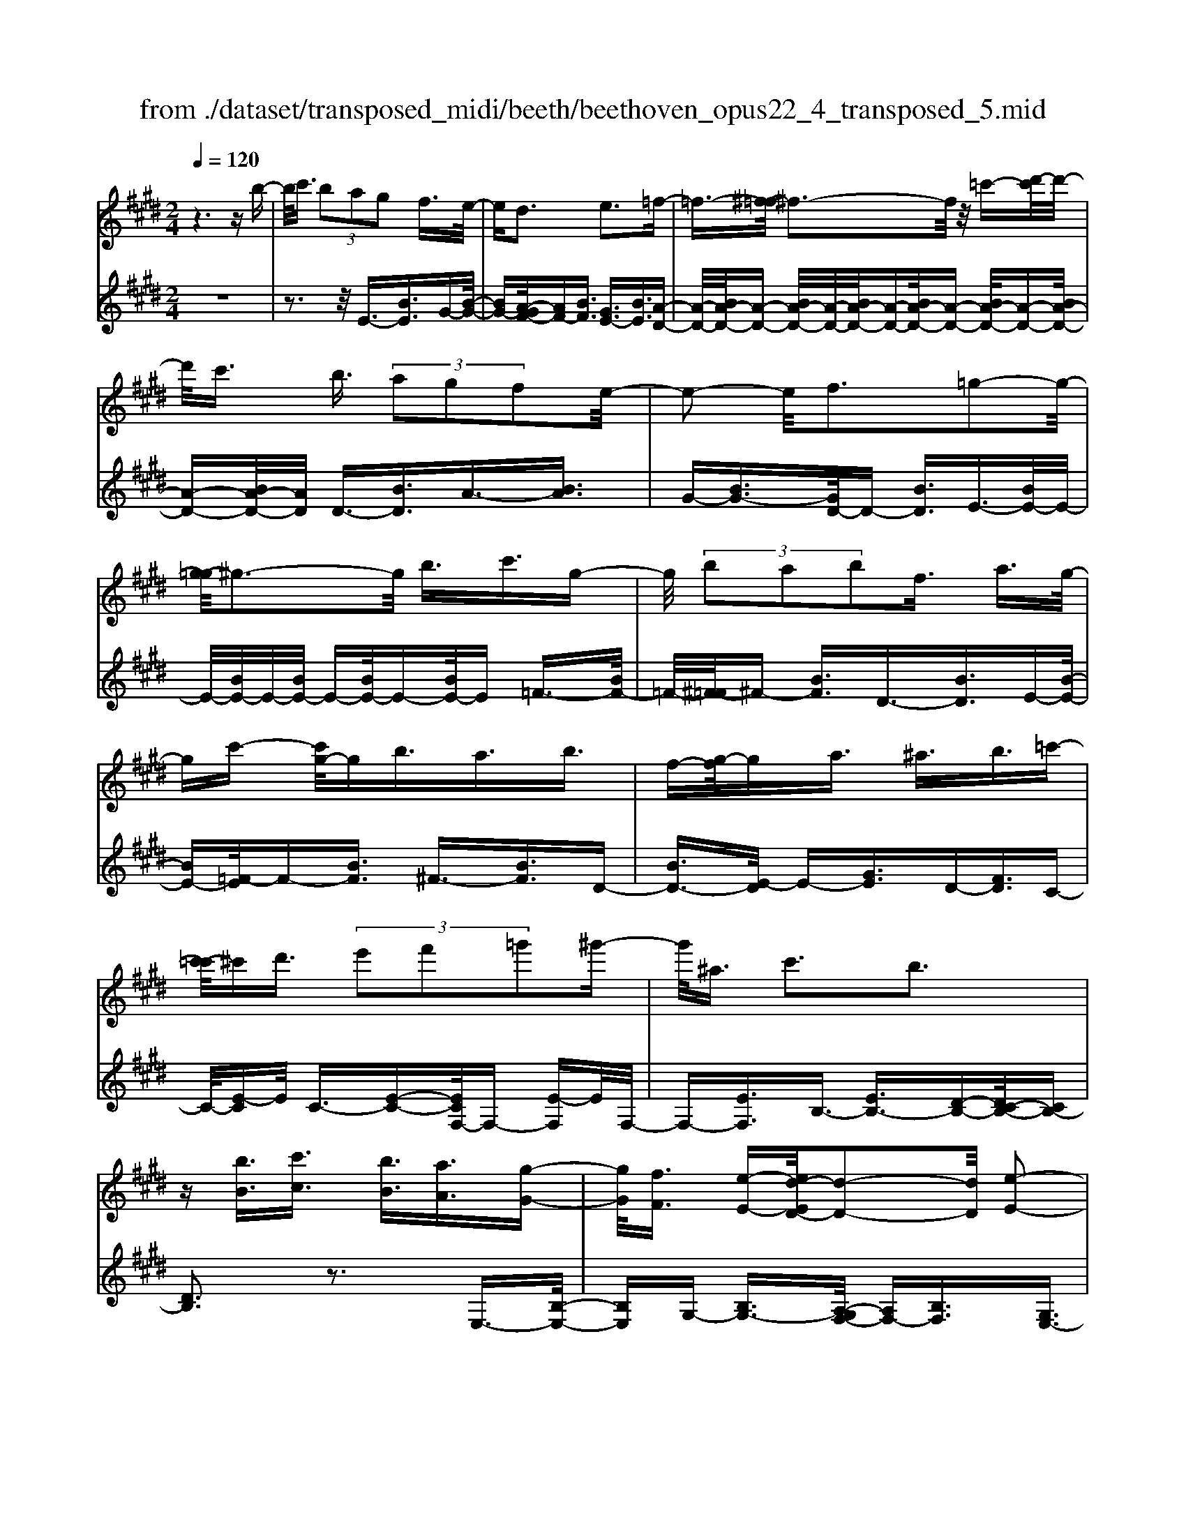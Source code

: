 X: 1
T: from ./dataset/transposed_midi/beeth/beethoven_opus22_4_transposed_5.mid
M: 2/4
L: 1/16
Q:1/4=120
K:E % 4 sharps
V:1
%%MIDI program 0
z6 zb-| \
b/2c'3/2  (3b2a2g2 f3/2e/2-| \
ed3 e3=f-| \
=f3/2-[^f-=f]/2 ^f3-f/2z/2 =c'-[d'-c']/2d'/2-|
d'/2c'3/2 b3/2 (3a2g2f2e/2-| \
e2- e/2f3=g2-g/2-| \
[g-=g]/2^g3-g/2 b3/2c'3/2g-| \
g/2 (3b2a2b2f3/2 a3/2g/2-|
gc'- [c'g-]/2gb3/2a3/2b3/2| \
f-[g-f]/2ga3/2 ^a3/2b3/2=c'-| \
[c'-=c']/2^c'd'3/2 (3e'2f'2=g'2^g'-| \
g'/2^a3/2 c'3b3|
z[bB]3/2[c'c]3/2 [bB]3/2[aA]3/2[g-G-]| \
[gG]/2[fF]3/2 [e-E-][ed-ED-]/2[d-D-]2[dD]/2 [e-E-]2| \
[eE][=fF]3 [^fF]4| \
[=c'c]3/2[d'd]3/2[^c'c]3/2[b-B-][ba-BA-]/2 [aA][g-G-]|
[gG]/2[fF]3/2 [e-E-]2 [e-E-]/2[f-eF-E]/2[f-F-]2[fF]/2[=g-G-]/2| \
[=g-G-]2 [gG]/2[^gG]4b3/2| \
[c'=d-]3/2[gd-]3/2[b-d-] [ba-d-]/2[ad][b^d-]3/2[f-d-]| \
[fd]/2[ae-]3/2 [g-e-][c'-ge=d-]/2[c'd-][gd-]3/2 [bd-]3/2[a-d-]/2|
[a-=d]/2a/2[b^d-]3/2[f-d-][a-fe-d]/2 [ae][gG]3/2[aA]3/2| \
[b-B-][=c'-bc-B]/2[c'c][^c'c]3/2 [d'd]/2z[e'e]z/2[e-E-]| \
[eE]2 [fF]3[=g-G-]2[g-G-]/2[^g-=g^G-=G]/2| \
[gG]3e/2z/2  (3de=f  (3^f=g^g|
 (3a^ab  (3=c'^c'=d'  (3^d'e'e f/2e/2d/2e/2| \
z/2[gA-]2[fA][eG]3z3/2| \
z[g-B-]4[gB]3/2[fc-]/2[gc-]/2[fc-]/2| \
c/2-[gc-]/2[fc-]/2[=fc-]/2 [^fc-]/2[gc-]/2c/2-[ac]/2 c3[d-A-]|
[dA]2 [eG-]3[BG-]3/2G3/2| \
[g-B-]4 [gB]3/2[fc-]3/2[gc-]/2[fc-]/2| \
[=fc-]/2[^fc-]2[gc]/2[e^A-]3/2[fA-]/2[eA-]/2[dA-]/2 [eA-]2| \
[f-^A]/2f/2[eB-]3 [dB-]3/2B3/2z|
z3/2d-[b-d-]/2[d'b-d]4[bd-]/2d/2-| \
[b-d-]/2[d'b-d]4[bd-]/2d/2-[b-d-]/2 [d'-b-d-]2| \
[d'b-d]2 [bd-]/2d/2-[b-d-]/2[d'b-d]3/2b/2z2z/2| \
[b'-b-]4 [b'b]3/2[^a'a]3/2z|
z3z/2[g'-g-]4[g'-g-]/2| \
[g'-g-]/2[g'f'-gf-]/2[f'f] z4 z/2[e'-e-]3/2| \
[e'-e-]2 [e'e]/2[d'-d-]2[d'd]/2[c'-c-]2[c'c]/2z/2| \
[b-B-]2 [bB]/2[c'c]3/2 [=d'd]3[^d'-d-]|
[d'd]2 [dB-]3[=f-B-]3| \
[=f-B-]2 [fB]/2[^f^A]3/2 z3/2[B-G-]2[B-G-]/2| \
[c-BG-]/2[cG-]2G/2-[=dG]3 [^dF]3/2z/2| \
z/2[GE-]3[^AE-]3[B-E]B/2|
D2- D/2-[DC-]/2C2-C/2B,2-B,/2-| \
B,/2^A,>B, (3D,F,B,D/2z/2 (3FBdF/2| \
 (3Bdf B/2z/2d/2f/2 z/2b/2-[b^a]/2z/2  (3e'c'a| \
 (3fc'^a  (3fea  (3fec f/2z/2e/2c/2-|
c/2 (3BDF (3Bdf (3bd'fb/2z/2d'/2| \
 (3f'bd'  (3f'b'e' ^a'/2z/2 (3f'e'c'f'/2e'/2| \
z/2 (3c'^ae' (3c'aec'/2z/2 (3aeBD/2| \
 (3FBd f/2z/2 (3bd'f (3bd'f'b/2d'/2|
z/2f'/2b' z (3DFB (3dfbd'/2f/2| \
z/2 (3bd'f' (3bd'f'b'z/2  (3E=GB| \
 (3e=gb e'/2z/2 (3gbe' (3g'be'g'/2b'/2-| \
b'/2z/2 (3^aa'=g' (3e'ag (3eAG=A/2z/2|
 (3=GFE G/2F/2z/2E/2- [ED-]/2D2-D/2z| \
z8| \
z6 z/2F3/2| \
G3/2 (3F2E2D2C3/2B,|
z/2B,3z4z/2| \
z4 z3/2A/2 B/2A/2B-| \
B/2A-[AG-]/2 GF3/2E3/2 Dz/2D/2-| \
D2- D/2zf3/2g3/2f3/2|
e3/2d3/2c3/2Bz3/2a-| \
a/2b3/2 a3/2 (3g2f2e2d/2-| \
db3/2a3/2  (3g2f2e2| \
d3/2 (3b2a2g2f3/2e|
db ag/2-[gf-]/2 f/2 (3edba/2z/2g/2| \
f/2z/2 (3edb (3agfe d/2-[=c'd]/2z/2b/2| \
a/2 (3gfed<c'b3/2 a3/2g/2-| \
gf3/2e-[ed-]/2 d2- d/2e3/2-|
e3/2=f3^f3z/2| \
z/2=c'3/2  (3d'2^c'2b2 a3/2g/2-| \
g (3f2d2e2=f3/2^f3/2| \
=g3^g4b-|
b/2 (3c'2g2b2a3/2 b3/2f/2-| \
fa- [ag-]/2gc'3/2g3/2b3/2| \
 (3a2b2f2 g3/2a3/2^a-| \
^a/2b-[=c'-b]/2 c'^c'3/2d'3/2 e'-[f'-e']/2f'/2-|
f'/2=g'3/2 ^g'3/2^a3/2c'3| \
b3z [bB]3/2[c'c]3/2[b-B-]| \
[bB]/2[aA]3/2 [gG]3/2[f-F-][fe-FE-]/2[eE] [d-D-]2| \
[dD][eE]3 [=f-F-]2 [f-F-]/2[^f-=f^F-=F]/2[^f-F-]|
[f-F-]2 [fF]/2z/2[=c'c]3/2[d'd]3/2 [^c'-c-][c'b-cB-]/2[b-B-]/2| \
[bB]/2[aA]3/2 [gG]3/2[fF]3/2[d-D-] [e-dE-D]/2[eE][=f-F-]/2| \
[=fF][^fF]3/2[=gG]3[^g-G-]2[g-G-]/2| \
[gG]3/2b3/2[c'=d-]3/2[gd-]3/2 [b-d-][ba-d-]/2[a-d-]/2|
[a=d]/2[b^d-]3/2 [fd]3/2[ae-]3/2[g-e-] [c'-ge=d-]/2[c'd-][g-d-]/2| \
[g=d-][bd-]3/2[a-d]a/2 [b^d-]3/2[f-d-][a-fe-d]/2[ae]| \
[gG]3/2[aA]3/2[b-B-] [=c'-bc-B]/2[c'c][^c'c]3/2[d'd]/2z/2| \
z/2[e'e]z/2 [eE]3[fF]3|
[=g-G-]2 [g-G-]/2[^g-=g^G-=G]/2[^gG]3  (3ede| \
=f/2z/2 (3^f=g^g (3a^ab (3=c'^c'=d'^d'/2z/2| \
e'/2e/2f/2e/2 d/2e/2[gA-]2A/2-[f-A]/2 [fe-G-]/2[e-G-]3/2| \
[eG]z3 [=G-B,-]4|
[=GB,]3/2[=F=C-]4[GC-]/2 C/2-[AC]/2C-| \
=C2 [DA,]3[E-=G,-]2[E-G,-]/2[EB,-G,-]/2| \
[B,=G,-]G,3/2-[G-B,-G,]/2[G-B,-]4[GB,]| \
[F-C-]4 [FC]3/2z/2 [e-F-]2|
[e-F-]3[eF]/2[=dF]3/2z3/2[b-d-B-]3/2| \
[b=dB]4 [^acA]3/2z3/2[b-d-B-]| \
[b=dB]/2F (3EFDF/2- [FC]/2z/2F/2-[FB,]/2 F^A,/2F/2-| \
F/2B,/2F C/2-[F-C]/2[F=D]/2z/2 B/2-[BA]/2z/2 (3B=GBF/2|
B (3EBDB/2-[BE]/2 z/2B/2-[BF]/2B=G/2B| \
 (3=GcB c/2-[cB]/2=d  (3BdB e/2-[e^A]/2z/2e/2-| \
[e^A]/2z/2B3/2[fF]/2e/2z/2 [f-F]/2[f=d]/2[fF]/2z/2 c/2[f-F]/2[fB]/2z/2| \
[fF]/2^A/2z/2[fF]/2 B/2[f-F]/2f/2c/2 [f-F]/2f/2=d/2[b-B]/2 [b=a]/2z/2[bB]/2=g/2|
z/2[bB]/2f/2[b-B]/2 b/2e/2[b-B]/2[bd]/2 z/2[b-B]/2[be]/2z/2 [b-B]/2[bf]/2z/2[bB]/2| \
=g/2[b-B]/2b/2g/2 [c'-c]/2[c'b]/2z/2[c'-c]/2 [c'b]/2z/2[=d'-d]/2[d'b]/2 z/2[d'-d]/2[d'b]/2[e'-e]/2| \
e'/2^a/2[e'e] ab3/2b'3b'/2-| \
b' (3^a'=g'e'c'/2[a-g]/2 a/2-[af]/2[a-g]/2[a-e]/2 a/2[b=d]3/2|
b3b>^a (3=gec[A-G]/2A/2-| \
[^AF]/2[A-=G][AE-]/2 [B-E=D-]/2[B-D-]2[BD]/2z3| \
z8| \
z/2E6-E/2=G/2F/2-|
F/2E=D3B,3z/2| \
z8| \
A6- A/2=c/2B| \
A=G3 E3g-|
=g4- g/2-[gf-A-]/2[f-A-]3| \
[fA-]/2A/2-[=gA-]/2[aA-]/2 A/2-[cA-]3/2 A-[d-A] [d=c-]/2[cB-]/2B/2A/2-| \
A/2[e-=G-]2[e-G-]/2[e-GE-]/2[e-E-]2[e-E]/2 e/2=c'3/2-| \
=c'4- [c'b-=d-]/2[b-d-]3[bd-]/2|
[=c'=d-]/2d/2-[d'd-]/2[fd-]3/2d3/2-[g-d][g=f]/2 ed/2-[a-dc-]/2| \
[a-=c-]2 [a-c]/2[aA]3z2z/2| \
z6 [=f'-=d'-]2| \
[=f'-=d'-]4 [f'd']z/2[e'=c']/2 [d'b]/2[c'a]3/2|
z3/2[e'-=c'-]6[e'-c'-]/2| \
[e'=c']/2[=d'b]/2z/2[c'a]/2 [b=g]4 [c'a][d'-b-]/2[d'bf-d-]/2| \
[f=d]z3/2[=ge]3/2 z3/2[a-f-]2[a-f-]/2| \
[af]3/2[b=g][=c'-a-]/2[c'ae-^c-]/2[ec]z3/2 [fd]3/2z/2|
z[=ge-]4[ae-]/2e/2- [be]/2[=c'-e-]3/2| \
[=c'-e-]2 [c'e-]/2[=d'e-]/2e/2-[e'e]/2 [=f'c'-]4| \
=c'/2-[=g'c'-]/2[a'c']/2z/2 [eB]3/2z[dA]3/2 z3/2[e-G-]/2| \
[e=G]B  (3ABG B/2-[BF]/2z/2B/2- [BE]/2BD/2|
B/2z/2 (3EBFB/2-[B=G]/2 z/2e/2 (3=de=ce| \
 (3BeA e/2-[eG]/2z/2e/2- [eA]/2z/2e/2-[eB]/2 e=c/2e/2| \
z/2 (3=cfe (3fe=g (3egea/2-[ad]/2z/2| \
a/2-[ad]/2z/2e3/2[bB]/2a/2 z/2[bB]/2=g/2[b-B]/2 b/2f/2[bB]/2e/2|
z/2[b-B]/2[bd]/2z/2 [bB]/2e/2[b-B]/2b/2 f/2[b-B]/2b/2=g/2 [e'e]/2=d'/2z/2[e'e]/2| \
=c'/2z/2[e'-e]/2[e'b]/2 [e'-e]/2e'/2a/2[e'-e]/2 e'/2g/2[e'-e]/2[e'a]/2 z/2[e'-e]/2[e'b]/2z/2| \
[e'-e]/2[e'=c']/2[e'-e]/2e'/2 c'/2[f'-f]/2f'/2e'/2 [f'-f]/2[f'e']/2z/2[=g'-g]/2 [g'e']/2z/2[g'-g]/2[g'e']/2| \
[a'-a]/2a'/2d'/2[a'a]d'e'3/2b'3|
b'>a'  (3f'd'b  (3aga f/2z/2e-| \
e/2b3b>a (3fdBA/2| \
z/2G/2A FE3 z2| \
z8|
z8| \
z2 [A-=GE]3[A=F=D]3| \
z8| \
z8|
z[=cA-F-]3 [A-F-]/2[B-A-F-]3[B-A-F-]/2| \
[BA-F-][BA-F-]3/2[=cA-F-]3/2 [BA-F-]3/2[AF]/2 [c-A-F-]2| \
[=cA-F-][B-A-F-]4[BA-F-]/2[A-F-]/2 [BA-F-]3/2[c-A-F-]/2| \
[=cA-F-][BA-F-]3/2[c-A-AF-F]/2[c-A-F-]2[c-AF]/2c2B/2-|
B=c4-c/2z/2 B>c| \
B=c B/2-[c-B]/2c/2B/2- [c-B]/2c/2B c/2-[cB]/2z/2c/2| \
 (3B=cB c/2z/2 (3B^cB (3cBcB/2c/2| \
z/2 (3BcB (3cBcB/2c/2z/2 B/2z3/2|
B3/2b3/2B3/2zB3/2b-| \
b/2B3/2 z3/2 (3B2b2B2b/2-| \
bz4z3/2B3/2| \
b3/2B3/2z B3/2b3/2B-|
B/2z3/2  (3B2b2B2 b2-| \
bz4b3/2b'3/2-| \
b'3/2zB3/2 b3z| \
z/2b-[b'-b]/2 b'3-b'/2z/2 b2-|
b/2 (3c'd'e' (3f'g'f' (3e'd'c'b/2z/2^a/2| \
 (3gfe  (3dcB  (3^AcB  (3dce| \
d/2z/2 (3feg (3fagb/2z/2  (3^ac'b| \
[aA]3/2[gG]3/2[fF]3/2[e-E-][ed-ED-]/2 [d-D-]2|
[dD]/2[eE]3[=fF]3[^f-F-]3/2| \
[f-F-]2 [fF]/2 (3=cc'd (3d'^cc'B/2z/2b/2| \
 (3AaG g/2z/2 (3FfD (3dEe=F/2z/2| \
=f/2^Ff/2- [=g-fG-]/2[g-G-]2[gG]/2[^g-G-]3|
[gG] (3Bbc (3c'GgB/2z/2  (3bAa| \
 (3BbF  (3fAa G/2z/2 (3gcc'G/2z/2| \
 (3gBb  (3AaB  (3bFf  (3AaG| \
 (3gAa B/2z/2 (3b=cc' (3^cc'dd'/2z/2|
e/2-[e'-e]/2e'/2[e-E-]2[e-E-]/2 [f-eF-E]/2[f-F-]2[fF]/2[=g-G-]| \
[=gG]2 [^g-G-]3[gG]/2 (3ede=f/2| \
f/2z/2 (3=g^ga (3^ab=c' (3^c'=d'^d'e'/2z/2| \
e/2f/2e/2d/2 e/2[gA-]2[fA][e-G-]2[e-G-]/2|
[eG]/2z3[g-B-]4[g-B-]/2| \
[gB][fc-]/2[gc-]/2 [fc-]/2[gc-]/2c/2-[fc-]/2 [=fc-]/2[^fc-]/2[gc-]/2c/2- [ac]/2c3/2-| \
c3/2[dA]3[eG-]3[B-G-]/2| \
[BG-]G3/2[g-B-]4[gB]3/2|
[fc-]3/2[gc-]/2 [fc-]/2[=fc-]/2[^fc-]2[gc]/2[e^A-]3/2[fA-]/2[eA-]/2| \
[d^A-]/2[eA-]2[f-A]/2f/2[eB-]3[dB-]3/2| \
B3/2[c'-c-]4[c'c]3/2[b-f-]| \
[bf-]/2[c'f-]/2[bf-]/2[^af-]/2 [bf-]2 [c'f]/2[=ad-]3/2 [bd-]/2[ad-]/2[gd-]/2[a-d-]/2|
[ad-]3/2[b-d]/2 [ba-e-]/2[a-e-]2[ae-]/2[ge-]3/2ez/2| \
z2 z/2g/2-[e'-g-] [g'e'g]4| \
g/2-[e'-g-][g'e'g]4g/2- [e'-g-][g'-e'-g-]| \
[g'e'g]3g/2-[e'-g-][g'e'g]3/2 z2|
z[g'-g-]4[g'g]3/2[f'f]3/2| \
z4 [e'-e-]4| \
[e'e]3/2[d'd]3/2z4[c'-c-]| \
[c'c]3[b-B-]2[bB]/2[a-A-]2[aA]/2|
z/2[g-G-]2[gG]/2[fF]3/2z/2[=g-G-]2[g-G-]/2[^g-=g^G-=G]/2| \
[gG]z3/2G3[g-^A-]2[g-A-]/2| \
[g^A]3[fB]3/2z3/2 E2-| \
E[e-=G-]4[eG]3/2[d^G]3/2|
z3/2[c-C-]2[c-C-]/2 [c=c-D-^C]/2[=c-D-]2[c-D]/2[c-E-]| \
[=c-E-]/2[cB-E-][B-E]/2 [BF-^C-]3/2[A-FC]3/2A- [AG-]/2G3/2-| \
GF3/2 (3EG,B, (3EGBe/2z/2g/2| \
 (3Beg  (3beg b/2z/2e'/2-[e'd']/2 z/2a'/2f'/2z/2|
 (3d'bf'  (3d'ba  (3d'ba  (3fba| \
f (3eG,B, (3EGB (3egBe/2z/2| \
 (3gbe g/2b/2z/2e'/2- [e'd']/2z/2 (3a'f'd'b/2f'/2| \
z/2 (3d'ba (3d'ba (3fbafe/2|
 (3G,B,E  (3GBe g/2z/2 (3Begb/2e/2| \
z/2g/2b/2e'z (3G,B,E (3GBeg/2| \
B/2z/2 (3egb (3egbe' z/2A,/2z/2C/2| \
 (3EAc  (3eac e/2z/2 (3ac'ea/2c'/2|
z/2e'z4z3/2G/2B/2| \
z/2 (3=degb/2d'/2f'/2  (3e'2d'2c'2| \
b3/2a2<g2a2-a/2-| \
a/2^a3b3z=f'/2|
[f'=f']/2d'/2[g'-f']/2g'^f'3/2  (3e'2=d'2c'2| \
b3/2g3/2 (3a2^a2b2=c'-| \
=c'2 ^c'4 c'3/2=d'/2-| \
=d'c'3/2 (3b2a2g2f3/2|
=f3^f3 =g2-| \
=g/2-[^g-=g]/2^g2-g/2z3/2c'3/2=d'-[d'c'-]/2| \
c'b3/2a3/2 g3/2f3/2z| \
z/2 (3a2b2a2g3/2 f3/2e/2-|
ed3/2z4z3/2| \
z8| \
z4  (3DEF  (3GAB| \
c/2z/2d e/2-[=f-e]/2f/2^f=g^gad/2-|
[e-d]/2e/2=f ^fg ad/2-[e-d]/2 e/2=f^f/2-| \
f/2 (3gad (3=d^de=f/2z/2^f/2 =g/2z/2^g/2-[a-g]/2| \
a/2 (3^a2c'2b2b/2z/2=a/2 z/2g/2z/2g/2| \
z/2f/2z/2e/2 z/2e/2=d/2z/2 ^d/2z/2f/2z/2 d/2z/2e/2z/2|
=f3^f3 z=c'-| \
=c'/2d'3/2 ^c'>c' b/2z/2a/2z/2 a/2z/2g/2z/2| \
f/2z/2f/2d/2 z/2e/2z/2g/2 z/2=f/2z/2^f/2 z/2=g3/2-| \
=g3/2^g3-g/2b ^ab|
c'g b/2-[ba-]/2a/2gabfa/2-| \
a/2g=g/2- [^g-=g]/2^g/2c' gb ag| \
ab f/2-[af]/2z/2 (3g=g^g (3a^ab=c'/2| \
c'/2z/2 (3=d'^d'e' (3=f'^f'=g' (3^g'^a'g'f'/2z/2|
 (3e'd'c' b/2^ac'3b3/2-| \
b3/2z[bB]3/2 [c'c]3/2[bB]3/2z| \
[aA]/2z/2[gG]/2z[fF]/2z/2[eE]/2 z3/2[=dD]/2 z/2[^dD]/2z| \
z/2[dD]/2z/2[eE]/2 z/2[=f-F-]2[f-F-]/2[^f-=f^F-=F]/2[^f-F-]2[f-F-]/2|
[fF]z/2[=c'c]3/2[d'd]3/2[^c'c]3/2 z/2[bB]/2z/2[aA]/2| \
z3/2[gG]/2 z/2[fF]/2z [dD]/2z/2[eE]/2z3/2[=fF]/2z/2| \
[fF]/2z/2[=gG]3 [^g-G-]3[gG-]/2[b-G-]/2| \
[bG-]/2[^aG][b=d-][c'd-][gd-][b-d-]/2[b=a-d-]/2[ad-]/2 [gd][a^d-]|
[bd-][fd] [ae-][ge-] [=g-e-]/2[^g-=ge=d-]/2[^gd-]/2[c'd-][gd-][b-d-]/2| \
[b=d-]/2[ad-][g-d]/2 g/2[a^d-][bd-][fd-]/2[a-e-d]/2[ae]/2 [gG][=gG]| \
[gG][aA]/2z/2 [^aA]/2z/2[bB]/2[=c'c]/2 z/2[^c'c]/2z/2[=d'd]/2 z/2[^d'd]/2z/2[e'e]/2| \
z/2[e-E-]2[e-E-]/2[f-eF-E]/2[f-F-]2[fF]/2 [=g-G-]2|
[=gG][^g-G-]3 [gG]/2 (3ede=f/2z/2^f/2| \
 (3=g^ga  (3^ab=c'  (3^c'=d'^d'  (3e'ef| \
e/2d/2e/2[gA-]2A/2- [f-A]/2[feG-]/2G/2-[BG-]/2 [cG-]/2G/2-[dG]/2e/2| \
f/2z/2g/2a/2 z/2[b-e-]4[b-e-]3/2|
[be]/2[bd]6[b-e-]3/2| \
[b-e]3[b-f]/2[bg][b-a-]3[b-a-]/2| \
[b-a-]2 [ba]/2[e'-g-]4[e'-g]/2[e'-a]/2e'/2-| \
[e'b-]/2[e'c'b]/2z2z/2[f'c'f]/2 z2 [g'bg]/2z3/2|
z[a'a] z2 [g'g-]3[e'-g-]| \
[e'g-]/2g[be]6[b-d-]/2| \
[b-d-]4 [bd]3/2[b-e-]2[b-e-]/2| \
[b-e]2 [b-f-]/2[b-g-f]/2[bg]/2[b-a-]4[b-a-]/2|
[ba]3/2[e'-g-]4[e'-g]/2 [e'-a-]/2[e'-b-a]/2[e'-b]/2[e'c'a]/2| \
z2 z/2[f'c'f]/2z2[g'bg]/2z2z/2| \
[a'a]/2z2z/2[g'-g-]2[g'-g-]/2[g'e'-g-]/2 [e'g-]g-| \
g/2[e'-g-e-]4[e'-ge]/2[e'-a-f-]/2[e'-b-ag-f]/2 [e'-bg]/2[e'c'a]/2z|
z3/2[f'c'f]/2 z2 z/2[g'bg]/2z2[a'a]/2z/2| \
z2 [g'g-]3[e'g-]3/2g[e'-g-e-]/2| \
[e'-ge]4 [e'-af][e'-b-g-]/2[e'-c'-ba-g]/2 [e'c'a]/2z3/2| \
z[f'e'^af]/2z2z/2 [g'e'bg]z2[d'=ad]|
z2 z/2[e'ge]/2z b3/2c'3/2b-| \
b/2a3/2 g3/2f3/2e- [ed-A-]/2[dA-][c-A-]/2| \
[cA-][B-A-]4[B-A]3/2B/2[c-A-]| \
[cA-]/2[dA]3/2 [eG]/2zB3/2c3/2B3/2|
A-[AG-]/2GF3/2 E3/2[DA,-]3/2[C-A,-]| \
[CA,-]/2[B,-A,-]4[B,-A,]3/2 [C-B,A,-]/2[CA,-][D-A,-]/2| \
[DA,]z/2[EG,]/2 z2 z/2[dA]/2z2z/2[e-G-]/2| \
[eG]/2z2[d'af]z3[e'ge]
V:2
%%clef treble
%%MIDI program 0
z8| \
z3z/2E3/2-[BE]3/2G-[B-G-]/2| \
[BG-][A-GF-]/2[AF-][BF]3/2 [GE-]3/2[BE]3/2[A-D-]| \
[A-D-]/2[BA-D-]/2[A-D-] [BA-D-]/2[A-D-]/2[BA-D-]/2[A-D-][BA-D-]/2[A-D-] [BA-D-]/2[A-D-][BA-D-]/2|
[A-D-][BA-D-]/2[AD]/2 D3/2-[BD]3/2A3/2-[BA]3/2| \
G-[BG-]3/2[GD-]/2D- [BD]3/2E3/2-[BE-]/2E/2-| \
E/2-[BE-]/2E/2-[BE-]/2 E-[BE-]/2E-[BE-]/2E =F3/2-[BF-]/2| \
=F/2-[^F-=F]/2^F- [BF]3/2D3/2-[BD]3/2E-[B-E-]/2|
[BE-][=F-E]/2F-[BF]3/2 ^F3/2-[BF]3/2D-| \
[BD-]3/2[E-D]/2 E-[GE]3/2D-[FD]3/2C-| \
C/2-[E-C]E/2 C3/2-[E-C-][ECF,-]/2F,- [E-F,]E/2F,/2-| \
F,-[EF,]3/2B,3/2- [EB,-]3/2[D-B,-][DC-B,-]/2[CB,-]|
[DB,]3z3 E,3/2-[B,-E,-]/2| \
[B,E,]G,- [B,G,-]3/2[A,-G,F,-]/2 [A,F,-][B,F,]3/2[G,E,-]3/2| \
[B,E,]3/2[A,-D,-]3/2[B,A,-D,-]/2[A,-D,-][B,A,-D,-]/2[A,-D,-]/2[B,A,-D,-]/2 [A,-D,-][B,A,-D,-]/2[A,-D,-]/2| \
[A,-D,-]/2[B,A,-D,-]/2[A,-D,-] [B,A,-D,-]/2[A,-D,-][B,A,-D,-]/2 [A,D,]/2D,3/2- [B,D,]3/2A,/2-|
A,-[B,A,]3/2G,-[B,G,-]3/2[G,D,-]/2D,-[B,D,]3/2| \
E,3/2-[B,E,-]/2 E,-[B,E,-]/2E,/2- [B,E,-]/2E,-[B,E,-]/2 E,-[B,E,-]/2E,/2-| \
E,/2=F,3/2- [B,F,-]/2F,^F,-[B,F,-]3/2 [F,B,,-]/2B,,-[B,-B,,-]/2| \
[B,B,,]E,3/2-[B,-E,-][B,=F,-E,]/2 F,-[B,F,]3/2^F,3/2-|
[B,F,]3/2B,,3/2-[B,-B,,-] [B,E,-B,,]/2E,-[B,E,]3/2=D,-| \
=D,/2-[E,-D,][E,C,-]/2 C,-[E,-C,] E,/2A,,3/2- [A,A,,]3/2B,,/2-| \
B,,-[G,-B,,] G,/2B,,-[D,B,,-]3/2B,,/2E,,-[E,-E,,]/2E,-| \
[EE,-]/2E,-[EE,-]/2 E,-[EE,-]/2E,-[EE,-]/2E,/2z/2 =D-[E-D-]|
[E=D-]/2[DC-]/2C- [E-C]E/2A,-[AA,]3/2 B,3/2-[G-B,-]/2| \
[G-B,]/2G/2B,- [DB,-]3/2B,/2 [EE,]3z| \
z3/2[G-E-]4[GE]3/2[F-A,-]| \
[F-A,-]6 [FA,]3/2[F-B,-]/2|
[F-B,-]2 [FB,]/2[EE,]3z2z/2| \
z/2[G-E-]4[GE]3/2 [C-^A,-]2| \
[C-^A,-]3[CA,]/2[F-F,-]4[F-F,-]/2| \
[FF,][FB,]6D,-|
[B,-D,-]/2[DB,-D,]4[B,E,-]/2E,/2-[B,-E,-]/2 [D-B,-E,-]2| \
[DB,-E,]2 [B,F,-]/2F,/2-[B,-F,-]/2[DB,-F,]4[B,G,-]/2| \
G,/2-[B,-G,-]/2[D-B,-G,]4[DB,]/2[d-B-G-]2[d-B-G-]/2| \
[dB-G-]/2[=f-B-G-]2[f-BG]/2[f-c-^F-]2[=f-c-^F-]/2[f-=fc-^F-]/2 [fc-F-][c-F-]|
[cF]/2[BG-E-]3[c-^A-G-E-]2[c-A-G-E-]/2 [c-A-GED-]/2[c-A-D-]3/2| \
[c^AD-][dBD-]3/2D[GE-C-]3[A-E-C-]3/2| \
[^AEC][B-F-B,-]2[BFB,]/2z/2 [EE,]3/2z[DF,]3/2| \
z[^A,F,]3/2z3/2 [B,B,,]3z|
z2 [B,G,-]3[=D-G,-]2[D-G,]/2[D-F,-]/2| \
[=D-F,-]2 [DF,-]/2[^DF,-]3/2 F,z/2[G,-E,-]2[G,-E,-]/2| \
[G,E,-]/2[^A,-E,-]2[A,-E,]/2[A,D,-]3 [B,D,-]3/2D,/2-| \
D,/2[G,C,-]3[=G,-C,-]2[G,-C,]/2 G,/2-[G,B,,-]3/2|
[F,-B,,]3/2[F,E,,-]3/2[E,-E,,-] [E,-F,,-E,,]/2[E,-F,,-][E,D,-F,,-]/2 [D,-F,,][D,-F,,-]| \
[D,F,,-]/2[C,F,,]3/2 B,,,3B,,2-B,,/2-[D,-B,,-]/2| \
[D,-B,,-]2 [D,-B,,-]/2[F,-D,-B,,-]2[F,-D,B,,-]/2[F,C,-B,,-B,,]/2[C,-B,,-]2[C,-B,,-]/2| \
[E,-C,-B,,-]2 [E,-C,-B,,-]/2[F,-E,-C,-B,,-]3[^A,-F,-E,-C,-B,,-]2[A,-F,E,-C,B,,]/2|
[^A,E,]/2B,,2-B,,/2-[B,-B,,]/2B,2-B,/2- [D-B,-]2| \
[D-B,-]/2[FDB,]3[C-B,-]2[C-B,-]/2 [E-C-B,-]2| \
[E-C-B,-][F-E-C-B,-]3 [^A-F-E-C-B,-]2 [A-FECB,]/2[AB,,-]/2B,,-| \
B,,3/2B,2-B,/2- [D-B,-]3[F-D-B,-]|
[F-DB,-]3/2[FB,]/2 A,,2- A,,/2-[A,-A,,]/2A,2-A,/2-[D-A,-]/2| \
[D-A,-]2 [FD-A,]3[D=G,,-]/2G,,2-G,,/2| \
=G,2- G,/2-[B,-G,-]3[E-B,-G,-]2[E-B,-G,-]/2| \
[EB,=G,]/2=C,3-[E,-C,-]2[E,-C,-]/2 [G,-E,C,-]/2[G,-C,-]3/2|
[=G,=C,-][^A,-C,-]2[A,-C,]/2A,/2 [B,-B,,-]4| \
[B,B,,]3 (3F,2G,2F,2E,-| \
E,/2D,3/2 C,3/2B,,z/2B,,3| \
z8|
z3/2A,/2 B,/2A,<B,A,3/2 G,3/2F,/2-| \
F,/2-[F,E,-]/2E, D,z/2D,3z3/2| \
z8| \
z/2F3/2 G3/2 (3F2E2D2C/2-|
CB, z2 A3/2B3/2A-| \
[AG-]/2GF3/2E3/2Dz2z/2| \
z8| \
z8|
z8| \
z8| \
z4 z3/2E3/2-[B-E-]| \
[BE]/2G-[BG-]3/2[A-GF-]/2[AF-][BF]3/2 [GE-]3/2[B-E-]/2|
[BE][A-D-]3/2[BA-D-]/2[A-D-] [BA-D-]/2[A-D-]/2[BA-D-]/2[A-D-][BA-D-]/2[A-D-]| \
[BA-D-]/2[A-D-][BA-D-]/2 [A-D-][BA-D-]/2[AD]/2 D3/2-[BD]3/2A-| \
A/2-[BA]3/2 G-[BG-]3/2[GD-]/2D- [BD]3/2E/2-| \
E-[BE-]/2E-[BE-]/2E/2-[BE-]/2 E-[BE-]/2E-[BE-]/2E|
=F3/2-[BF-]/2 F^F- [BF-]3/2[FD-]/2 D-[B-D-]| \
[BD]/2E3/2- [B-E-][B=F-E]/2F-[BF]3/2 ^F3/2-[B-F-]/2| \
[BF]D3/2-[B-D-][BE-D]/2 E-[GE]3/2D3/2-| \
[F-D][FC-]/2C-[E-C]E/2 C3/2-[EC]3/2F,-|
[EF,]3/2F,3/2-[EF,]3/2B,3/2- [EB,-]3/2[D-B,-]/2| \
[DB,-][C-B,-] [D-CB,-]/2[D-B,-]2[DB,]/2z3| \
E,3/2-[B,E,]3/2G,3/2-[B,-G,-][B,A,-G,F,-]/2 [A,F,-][B,-F,-]| \
[B,F,]/2[G,E,-]3/2 [B,E,]3/2[A,-D,-]3/2[B,A,-D,-]/2[A,-D,-][B,A,-D,-]/2[A,-D,-]/2[B,A,-D,-]/2|
[A,-D,-][B,A,-D,-]/2[A,-D,-][B,A,-D,-]/2[A,-D,-] [B,A,-D,-]/2[A,-D,-][B,A,-D,-]/2 [A,D,]/2D,3/2-| \
[B,D,]3/2A,3/2-[B,A,]3/2G,-[B,G,-]3/2[G,D,-]/2D,/2-| \
D,/2-[B,D,]3/2 E,3/2-[B,E,-]/2 E,-[B,E,-]/2E,/2- [B,E,-]/2E,-[B,E,-]/2| \
E,-[B,E,-]/2E,=F,3/2- [B,F,-]/2F,^F,-[B,F,-]3/2|
[F,B,,-]/2B,,-[B,B,,]3/2E,3/2-[B,-E,-][B,=F,-E,]/2 F,-[B,-F,-]| \
[B,=F,]/2^F,3/2- [B,F,]3/2B,,3/2-[B,-B,,-] [B,E,-B,,]/2E,-[B,-E,-]/2| \
[B,E,]=D,3/2-[E,-D,][E,C,-]/2 C,-[E,-C,] E,/2A,,3/2-| \
[A,A,,]3/2B,,3/2-[G,-B,,] G,/2B,,-[D,B,,-]3/2B,,/2E,,/2-|
E,,/2-[E,-E,,]/2E,- [EE,-]/2E,-[EE,-]/2 E,-[EE,-]/2E,-[EE,-]/2E,/2z/2| \
=D-[ED-]3/2[DC-]/2C- [E-C]E/2A,-[AA,]3/2| \
B,3/2-[G-B,]G/2B,- [DB,-]3/2B,/2 [E-E,-]2| \
[EE,]z2z/2[=G,-E,-]4[G,-E,-]/2|
[=G,E,][=F,A,,-]4[G,A,,-]/2A,,/2- [A,A,,-]/2[=C,-A,,-]3/2| \
[=C,A,,]3/2[D,B,,]3[E,-E,,-]3[E,-E,,-]/2| \
[E,E,,]z3/2[=G,-E,-]4[G,E,]3/2| \
[F,-^A,,-]4 [F,A,,]3/2[C-A,-]2[C-A,-]/2|
[C^A,]3z/2[=DB,]3/2z3/2[=FF,]3/2| \
z[FF,]3/2z3/2 [F,F,,]3/2z3/2[B,-B,,-]| \
[B,B,,]/2[C,^A,,]/2z [=D,B,,]/2z[E,C,]/2 z[F,D,]/2z/2 [=G,E,]/2z[F,D,]/2| \
z[E,C,] z/2[=D,B,,]/2z [F,^D,]/2z[=G,E,]/2 z/2[A,F,]/2z|
[B,=G,]/2z[=CA,]/2 z[B,G,]/2z[A,F,]/2z [G,E,]/2z/2[G,E,]/2z/2| \
z/2[G,=F,]/2z [G,F,]/2z[B,^F,]/2 z/2[B,F,]/2z [CF,]/2z[CF,]/2| \
z[=DB,]3/2[^A,A,,]/2z [B,B,,]/2z[CC,]/2 z/2[DD,]/2z| \
[EE,]/2z[=DD,]/2 z[CC,]/2z[B,B,,]/2z [^DD,]/2z/2[EE,]/2z/2|
z/2[FF,]/2z [=GG,]/2z[AA,]/2 z/2[GG,]/2z [FF,]/2z[EE,]/2| \
z[=GE]/2z[^G=F]/2z/2[GF]/2 z[B^F]/2z[BF]/2z| \
[cF]/2z[cF]z/2[BF=DB,] z/2[BFDB,]/2z [BFDB,]/2z[BFDB,]/2| \
z[^AFECB,]/2z[AFECB,]/2z [AFECB,]/2z[AFECB,]/2 z[B,F,=D,B,,]|
z/2[B,F,=D,B,,]/2z [B,F,D,B,,]/2z[B,F,D,B,,]/2 z[^A,F,E,C,B,,]/2z[A,F,E,C,B,,]/2z| \
[^A,F,E,C,B,,]/2z[A,F,E,C,B,,]z/2[B,-B,,-]4[B,-B,,-]| \
[B,B,,]=D,4-D,3/2-[D,C,-]/2C,-| \
C,2- C,/2z/2=D,/2E,/2 z/2G,,3/2 z3/2^A,,/2-|
^A,,z3/2B,,3/2 z4| \
z/2=G,4-G,3/2- [G,F,-]/2F,3/2-| \
F,2 z/2=G,/2A,/2z/2 C,3/2zD,3/2| \
z2 E,3/2z4z/2|
z8| \
z3z/2B,4-B,/2-| \
B,3/2E,3z3z/2| \
z8|
z2 z/2E4-E3/2-| \
E/2A,3z3[E-=C-]3/2| \
[E-=C-]4 [EC]/2[=D-B,-]3[D-B,-]/2| \
[=DB,]/2[E-=C-]/2[=F-ED-C]/2[FD]/2 [A,^F,]3/2z3/2[B,G,]3/2z[C-A,-]/2|
[=C-A,-]3[CA,]/2z/2 [=D-B,-]/2[E-DC-B,]/2[EC]/2[=G,E,]3/2z| \
[A,F,]3/2z3/2[B,=G,]3/2z[=D-B,-]2[D-B,-]/2| \
[=D-B,-]4 [DB,]/2z/2[=C-A,-]/2[CB,-A,=G,-]/2 [B,G,]/2[A,F,]3/2| \
z[=c-A-]6[cA]|
z/2[B-=G-]/2[BA-GF-]/2[AF]/2 [GE]4 [F=D]3/2[E-=C-]/2| \
[E-=C-]3[EC]/2[=DB,]3/2[CA,-]3| \
[A-A,-]2 [A-A,]/2[A=G-B,-]/2[GB,] z3/2[FB,]3/2z| \
z/2[EE,]3/2 [F,D,]/2z[=G,E,]/2 z[A,F,]/2z[B,G,]/2z/2[=CA,]/2|
z[B,=G,]/2z[A,F,]z/2 [G,E,]/2z[B,^G,]/2 z[=CA,]/2z/2| \
[=DB,]/2z[E=C]/2 z[=FD]/2z[EC]/2z [DB,]/2z[CA,]/2| \
z/2[=CA,]/2z [^C^A,]/2z[CA,]/2 z[EB,]/2z[EB,]/2z/2[FB,]/2| \
z[FB,]/2z[EE,]3/2 [DD,]/2z[EE,]/2 z[FF,]/2z/2|
[=GG,]/2z[AA,]/2 z[GG,]/2z[FF,]/2z [EE,]/2z[^GG,]/2| \
z/2[AA,]/2z [BB,]/2z[=cC]/2 z[=dD]/2z/2 [cC]/2z[BB,]/2| \
z[AA,]/2z[=cA]/2z [^c^A]/2z/2[cA]/2z[eB]/2z| \
[eB]/2z[fB]/2 z[fB] z/2[eB=GE]z/2 [eBGE]/2z[eBGE]/2|
z[eB=GE]/2z[dBAFE]/2z [dBAFE]/2z[dBAFE]/2 z[dBAFE]/2z/2| \
z/2[EB,=G,E,]z/2 [EB,G,E,]/2z[EB,G,E,]/2 z[EB,G,E,]/2z[DB,A,F,E,]/2z| \
[DB,A,F,E,]/2z[DB,A,F,E,]/2 z[DB,A,F,E,] z/2E,3-E,/2-| \
E,3-E,/2z/2 =G,3/2A,3/2G,-|
[=G,=F,-]/2F,E,3/2=D,3/2=C,3/2 B,,2-| \
B,,/2-[=C,-B,,]/2C,2-C,/2z/2 ^C,3=D,-| \
=D,3-D,/2A,-[^A,-=A,]/2^A, =A,3/2=G,/2-| \
=G, (3=F,2E,2=D,2C,3|
=D,3^D,4-D,-| \
D,8| \
E,8-| \
E,4- E,/2-[E,D,-]/2D,2-D,/2z/2|
z8| \
z8| \
z8| \
z8|
z/2[AC]3/2 [GB,]3/2[F-A,-][FE-A,G,-]/2[EG,] [D-F,-]2| \
[DF,][EG,]3 [=F-=D-]2 [F-D-]/2[^F-=F^D-=D]/2[^F-^D-]| \
[F-D-]2 [FD]/2z/2=c3/2d3/2 ^c-[cB-]/2B/2-| \
B/2[AC]3/2 [GB,]3/2[FA,]3/2[E-G,-]2[E-G,-]/2[F-ED-G,]/2|
[F-D-]2 [FD]/2[=GD]3[^G-E-]2[G-E-]/2| \
[GE]3/2B3/2[c=F-]3/2[GF]3/2 [B-^F-][BA-F-]/2[A-F-]/2| \
[AF-]/2[B-FD-]/2[BD-] [FD]3/2[AE-]3/2[G-E-] [c-G=F-E]/2[cF-][G-F-]/2| \
[G=F][B^F-]3/2[AF]3/2 [BD-]3/2[F-D-][A-FE-D]/2[AE-]|
[G-E]3/2[GD-]D/2-[F-D] [FC-]3[E-C-]| \
[E-C]3/2[E-F,-]2[E-F,-]/2 [E-EF,-]/2[E-F,-]2[E-F,]/2[E-B,-]| \
[EB,-]3/2[DB,]3z3z/2| \
z2 E,3/2-[B,E,]3/2G,3/2-[B,G,]3/2|
[A,-F,-][B,-A,F,-]/2[B,F,-][G,-F,E,-]/2[G,E,-] [B,E,]3/2[A,-D,-]3/2[B,A,-D,-]/2[A,-D,-]/2| \
[A,-D,-]/2[B,A,-D,-]/2[A,-D,-] [B,A,-D,-]/2[A,-D,-]/2[B,A,-D,-]/2[A,-D,-][B,A,-D,-]/2[A,-D,-] [B,A,-D,-]/2[A,-D,-][B,A,-D,-]/2| \
[A,D,]/2z/2D,- [B,D,-]3/2[A,-D,]/2 A,-[B,A,]3/2G,3/2-| \
[B,-G,-][B,G,D,-]/2D,-[B,D,]3/2 E,3/2-[B,E,-]/2 E,-[B,E,-]/2E,/2-|
E,/2-[B,E,-]/2E,/2-[B,E,-]/2 E,-[B,E,-]/2E,[B,=F,-]/2F,- [B,F,-]/2F,/2z/2^F,/2-| \
F,/2-[B,F,-]3/2 [F,D,-]/2D,-[B,D,]3/2E,3/2-[B,-E,-][B,=F,-E,]/2| \
=F,-[B,F,]3/2^F,3/2- [B,F,]3/2D,3/2-[B,-D,-]| \
[B,E,-D,]/2E,-[B,E,]3/2=D,3/2-[E,-D,][E,C,-]/2 C,-[E,-C,]|
E,/2A,,3/2- [A,A,,]3/2B,,3/2-[G,-B,,] G,/2B,,-[D,-B,,-]/2| \
[D,B,,-]B,,/2E,,-[E,-E,,]/2E,- [EE,-]/2E,-[EE,-]/2 E,-[EE,-]/2E,/2-| \
E,/2-[EE,-]/2E,/2z/2 =D-[ED-]3/2[DC-]/2C- [E-C]E/2A,/2-| \
A,/2-[AA,]3/2 B,3/2-[G-B,]G/2B,- [DB,-]3/2B,/2|
[EE,]3z2z/2[G-E-]2[G-E-]/2| \
[GE]3[F-A,-]4[F-A,-]| \
[F-A,-]3[FA,]/2[FB,]3[E-E,-]3/2| \
[E-E,-]4 [EE,]/2[G-E-]3[G-E-]/2|
[GE]2 [C-^A,-]4 [CA,]3/2[F-F,-]/2| \
[F-F,-]4 [FF,][F-B,-]3| \
[FB,]3[G-E-]4[G-E-]| \
[GE]/2[F-D-]4[FD]3/2 [B-B,-]2|
[B-B,-]3[BB,]/2[B-E-]4[B-E-]/2| \
[BE]G,- [E-G,-]/2[GE-G,]4[EA,-]/2A,/2-[E-A,-]/2| \
[GE-A,]4 [EB,-]/2B,/2-[E-B,-]/2[G-E-B,-]2[G-E-B,-]/2| \
[GE-B,]3/2[EC-]/2 C/2-[E-C-]/2[G-E-C]4[GE]/2[e-B-G-]/2|
[e-B-G-]2 [eBG]/2[e-c-^A-]2[e-cA]/2[eB-]3| \
[dB-]3/2B[c-G-E-]2[cG-E-]/2[GE]/2[c-^A-=G-]2[c-A-G]/2| \
[c-^A-G-]2 [c-A-G-]/2[cB-AG-]/2[BG] z3/2[=A-E-C-]2[A-E-C-]/2| \
[A-AF-ED-C]/2[A-FD]2A/2-[A-E-] [AG-E]3/2[GA,-]A,/2-[F-A,]|
F/2-[FB,-][E-B,]3/2[EB,-] B,/2-[D-B,]3/2 [D-E,-]2| \
[DE,-][EE,]3/2z3/2 [B,E,-]3[C-E,-]| \
[C-E,]3/2[CD,-]3[DD,-]3/2 D,z/2[G,-C,-]/2| \
[G,-C,-]2 [^A,-G,C,-]/2[A,-C,-]2[A,-C,]/2[A,-B,,-]2[A,B,,-]/2B,,/2-|
[B,B,,-]3/2B,,[E,A,,-]3[F,-A,,-]2[F,-A,,]/2| \
F,/2[B,G,,]3A,,2-A,,/2- [E-B,-B,,-A,,]/2[E-B,-B,,-]3/2| \
[EB,B,,][DA,B,,,]3 E,,2- E,,/2-[E,-E,,]/2E,-| \
E,3/2-[G,-E,-]2[G,-E,-]/2 [B,G,E,]3[F,-E,-]|
[F,-E,-]2 [A,-F,-E,-]2 [A,-F,-E,-]/2[B,-A,-F,-E,-]3[D-B,-A,-F,-E,-]/2| \
[D-B,A,-F,E,]2 [DA,E,,-]/2E,,2-E,,/2E,2-E,/2-[G,-E,-]/2| \
[G,-E,-]2 [G,-E,-]/2[B,-G,-E,-]2[B,-G,E,-]/2[B,E,]/2[F,-E,-]2[F,-E,-]/2| \
[A,-F,-E,-]3[B,-A,-F,-E,-]2[B,-A,-F,-E,-]/2[D-B,-A,-F,-E,-]2[D-B,-A,-F,-E,-]/2|
[DB,A,F,E,]/2E,,3E,2-E,/2- [G,-E,-]2| \
[G,-E,-][B,-G,-E,-]2[B,-G,E,-]/2[B,E,]/2 =D,,2- D,,/2-[D,-D,,]/2D,-| \
=D,3/2-[G,-D,-]2[G,-D,-]/2 [B,G,-D,]3[G,C,,-]/2C,,/2-| \
C,,2 C,2- C,/2-[E,-C,-]3[A,-E,-C,-]/2|
[A,-E,-C,-]2 [A,E,C,]/2 (3G,,B,,=D, (3E,G,B,D/2z/2E/2| \
z6 z/2A-[e-A-]/2| \
[eA-][c-A]/2c-[ec]3/2 [=dB-]3/2[eB]3/2[c-A-]| \
[e-cA-]/2[eA-]A/2 [=d-G-][ed-G-]/2[d-G-][ed-G-]/2[d-G-] [ed-G-]/2[d-G-][ed-G-]/2|
[=d-G-][ed-G-]/2[d-G-][ed-G-]/2[d-G-]/2[ed-G-]/2 [dG]G3/2-[eG]3/2| \
=d-[ed-]3/2[dc-]/2c- [ec]3/2G3/2-[e-G-]| \
[eG]/2A3/2- [eA-]/2A/2-[A-A]/2A-[=fA-]/2A A3/2-[^fA-]/2| \
Az4c3/2A3/2-|
[cA]3/2[B-G-][c-BG-]/2[cG-] [A-GF-]/2[AF-][cF]3/2[B-=F-]| \
[B-=F-]/2[cB-F-]/2[B-F-] [cB-F-]/2[B-F-][cB-F-]/2 [B-F-]/2[cBF]3/2 z2| \
z8| \
z3/2c3/2=d3/2c3/2 B-[BA-]/2A/2-|
A/2G3/2 F3/2z3/2A3/2B3/2| \
 (3A2G2F2 E3/2D3/2C-| \
C/2B,-[B,A,-]/2 A,G,3/2F,3/2 E,3/2D,/2-| \
D,/2-[D,C,-]/2C, B,,6-|
B,,8-| \
B,,8-| \
B,,6 c/2zB/2-| \
BG- [BG-]3/2[A-GF-]/2 [AF-][BF]3/2[GE-]3/2|
[BE]3/2[A-D-]3/2[BA-D-]/2[A-D-]/2 [BA-D-]/2[A-D-][BA-D-]/2 [A-D-][BA-D-]/2[A-D-]/2| \
[A-D-]/2[BA-D-][A-D-]/2 [BA-D-]/2[A-D-][BA-D-]/2 [AD]/2D3/2- [B-D]B/2A/2-| \
A-[B-A-] [BAG-]/2G-[BG]3/2D3/2-[BD]3/2| \
E3/2-[BE-]/2 E-[BE-]/2E/2- [BE-]/2E-[BE-]/2 E-[BE-]/2E/2-|
E/2=F3/2- [BF-]/2F^F-[BF-]3/2 [FD-]/2D-[B-D-]/2| \
[BD]E3/2-[B-E-][B=F-E]/2 F-[BF]3/2^F3/2-| \
[BF]3/2D3/2-[B-D-] [BE-D]/2E-[GE]3/2D-| \
D/2-[F-D]F/2 C-[EC]3/2C3/2- [E-C]E/2F,/2-|
F,/2-[EF,]3/2 F,3/2-[E-F,]3/2[EB,-]3/2[EB,-]3/2| \
[D-B,-][DC-B,-]/2[CB,-][DB,]3z2z/2| \
z/2E,3/2- [B,E,]3/2G,-[B,G,-]3/2 [A,-G,F,-]/2[A,F,-][B,-F,-]/2| \
[B,F,][G,E,-]3/2[B,E,]3/2 [A,-D,-]3/2[B,A,-D,-]/2 [A,-D,-][B,A,-D,-]/2[A,-D,-]/2|
[B,A,-D,-]/2[A,-D,-][B,A,-D,-]/2 [A,-D,-][B,A,-D,-]/2[A,-D,-][B,A,-D,-]/2[A,-D,-] [B,A,-D,-]/2[A,D,]/2D,-| \
D,/2-[B,D,]3/2 A,3/2-[B,A,]3/2G,- [B,G,-]3/2[G,D,-]/2| \
D,-[B,D,]3/2E,3/2- [B,E,-]/2E,-[B,E,-]/2 E,-[B,E,-]/2E,/2-| \
[B,E,-]/2E,-[B,E,-]/2 E,=F,3/2-[B,F,-]/2F, ^F,-[B,-F,-]|
[B,F,-]/2[F,B,,-]/2B,,- [B,B,,]3/2E,3/2-[B,-E,-] [B,=F,-E,]/2F,-[B,-F,-]/2| \
[B,=F,]^F,3/2-[B,F,]3/2 B,,3/2-[B,-B,,-][B,E,-B,,]/2E,-| \
[B,E,]3/2=D,3/2-[E,-D,] E,/2C,-[E,C,]3/2A,,-| \
A,,/2-[A,A,,]3/2 B,,-[G,B,,]3/2B,,3/2- [D,B,,]3/2E,,/2-|
E,,E,3/2-[EE,-]/2E,- [EE,-]/2E,-[EE,-]/2 E,/2-[EE,-]/2E,| \
=D3/2-[ED]3/2C3/2-[E-C][EA,-]/2 A,-[A-A,]| \
A/2B,-[GB,]3/2B,3/2-[DB,]3/2 [E-E,-]2| \
[EE,]z2z/2[B-G-]4[B-G-]/2|
[BG]3/2[BAF]6[B-G-E-]/2| \
[B-G-E-]4 [BGE]3/2[B-F-D-]2[B-F-D-]/2| \
[B-F-D-]3[BFD]/2[B-E-=D-]4[B-E-D-]/2| \
[BE=D]3/2[AEC]/2 z2 z/2[FE^A,]/2z2z/2[GEB,]/2|
z2 [FDB,]z2[EE,]3| \
z3G/2-[G=G-]/2 G/2^G/2-[G=G-]/2[^G-=G]/2 ^G/2B/2-[BA-]/2A/2| \
G/2-[GF-]/2F/2=F/2- [^F-=F]/2^F/2=F/2-[^F-=F]/2 ^F/2A/2-[AG-]/2G/2 F/2-[FE-]/2E/2D/2-| \
[E-D]/2E/2D/2-[E-D]/2 E/2G/2-[GF-]/2F/2 E/2-[ED-]/2D/2=D/2- [^D-=D]/2^D/2=D/2-[^D-=D]/2|
D/2F/2-[FE-]/2E/2 D/2-[D=D-]/2D/2C/2- [D-C]/2D/2C/2-[D-C]/2 D/2F/2-[FE-]/2E/2| \
=D/2-[DC-]/2C/2E/2- [E^D-]/2D/2 (3E^A,ED/2-[ED]/2 z/2B,/2-[E-B,]/2E/2| \
D/2-[ED]/2B, D/2-[D=D-]/2D/2 (3^DEF (3GABc/2| \
z/2 (3de=dc/2-[cB-]/2B/2 A/2-[AG-]/2G/2F/2- [FE-]/2E/2D/2-[DC-]/2|
C/2E/2-[ED-]/2D/2 E/2^A,E/2- [ED-]/2D/2 (3EB,ED/2-[ED]/2| \
z/2B,/2-[D-B,]/2D/2 =D/2-[^D=D]/2z/2 (3E^DC (3B,A,G,F,/2| \
E,/2z/2=D,/2-[D,C,-]/2 C,/2B,,/2-[B,,A,,-]/2A,,/2 G,,/2-[G,,F,,-]/2F,,/2E,,/2- [E,,D,,-]/2D,,/2C,,/2-[C,-C,,]/2| \
C,/2=C,^C,/2- [C,=C,,-]/2C,,/2C,/2-[C,B,,-]/2 B,,/2C,/2-[C,B,,,-]/2B,,,/2 B,,/2-[B,,^A,,-]/2A,,/2B,,/2-|
B,,/2B,,,/2-[B,,-B,,,]/2B,,/2 ^A,,/2-[B,,-A,,]/2B,,/2z/2 E,,3z| \
B3/2c3/2B3/2A3/2 G3/2[F-B,-]/2| \
[FB,-][EB,-]3/2[DB,-]3/2 [CB,]3/2[B,B,,-]3/2[A,-B,,-]| \
[A,B,,-]/2[G,-B,,-][G,F,-B,,-]/2 [F,B,,-][E,-B,,]/2E,2-E,/2 z3/2B,/2-|
B,C3/2B,3/2 A,3/2G,3/2[F,-B,,-]| \
[F,E,-B,,-]/2[E,B,,-][D,B,,-]3/2[C,B,,]3/2[B,,B,,,-]3/2 [A,,B,,,-]3/2[G,,-B,,,-]/2| \
[G,,B,,,-][F,,B,,,]3/2E,,/2z2z/2[FB,]/2 z2| \
z/2Ez2z/2 [B,B,,]z3|
[E,E,,]
